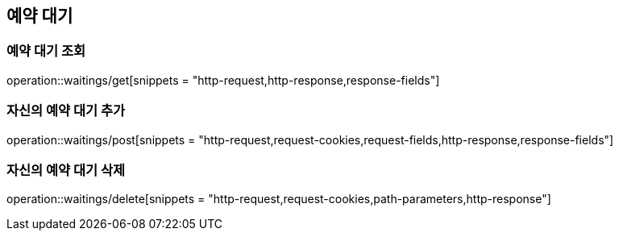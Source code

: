 == 예약 대기

=== 예약 대기 조회
operation::waitings/get[snippets = "http-request,http-response,response-fields"]

=== 자신의 예약 대기 추가
operation::waitings/post[snippets = "http-request,request-cookies,request-fields,http-response,response-fields"]

=== 자신의 예약 대기 삭제
operation::waitings/delete[snippets = "http-request,request-cookies,path-parameters,http-response"]

